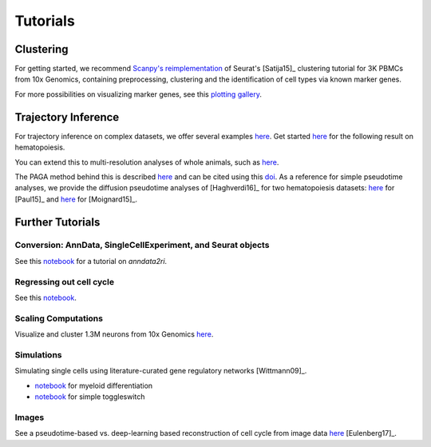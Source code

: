 Tutorials
=========


----------
Clustering
----------

For getting started, we recommend `Scanpy's reimplementation <https://scanpy-tutorials.readthedocs.io/en/latest/pbmc3k.html>`__ of Seurat's [Satija15]_ clustering tutorial for 3K PBMCs from 10x Genomics, containing preprocessing, clustering and the identification of cell types via known marker genes.

For more possibilities on visualizing marker genes, see this `plotting gallery <https://scanpy-tutorials.readthedocs.io/en/latest/visualizing-marker-genes.html>`__.

.. raw:: html

   <img src="http://falexwolf.de/img/scanpy_usage/170505_seurat/filter_genes_dispersion.png" style="width: 100px"><img src="http://falexwolf.de/img/scanpy_usage/170505_seurat/louvain.png" style="width: 100px"><img src="http://falexwolf.de/img/scanpy_usage/170505_seurat/NKG7.png" style="width: 100px"><img src="http://falexwolf.de/img/scanpy_usage/170505_seurat/violin.png" style="width: 100px"><img src="http://falexwolf.de/img/scanpy_usage/170505_seurat/cell_types.png" style="width: 200px">


--------------------
Trajectory Inference
--------------------

For trajectory inference on complex datasets, we offer several examples `here <https://github.com/theislab/paga>`__. Get started `here <https://nbviewer.jupyter.org/github/theislab/paga/blob/master/blood/paul15/paul15.ipynb>`__ for the following result on hematopoiesis.

.. raw:: html

   <img src="http://www.falexwolf.de/img/paga_paul15.png" style="width: 450px">

You can extend this to multi-resolution analyses of whole animals, such as `here <https://nbviewer.jupyter.org/github/theislab/paga/blob/master/planaria/planaria.ipynb>`__.

.. raw:: html

   <img src="http://www.falexwolf.de/img/paga_planaria.png" style="width: 350px">

The PAGA method behind this is described `here <https://rawgit.com/falexwolf/paga_paper/master/paga.pdf>`__ and can be cited using this `doi <https://doi.org/10.1101/208819>`__. As a reference for simple pseudotime analyses, we provide the diffusion pseudotime analyses of [Haghverdi16]_ for two hematopoiesis datasets: `here <https://nbviewer.jupyter.org/github/theislab/scanpy_usage/blob/master/170502_paul15/paul15.ipynb>`__ for [Paul15]_ and `here <https://nbviewer.jupyter.org/github/theislab/scanpy_usage/blob/master/170501_moignard15/moignard15.ipynb>`__ for [Moignard15]_.


-----------------
Further Tutorials
-----------------

Conversion: AnnData, SingleCellExperiment, and Seurat objects
~~~~~~~~~~~~~~~~~~~~~~~~~~~~~~~~~~~~~~~~~~~~~~~~~~~~~~~~~~~~~

See this `notebook <https://github.com/LuckyMD/Code_snippets/blob/master/Seurat_to_anndata.ipynb>`__
for a tutorial on `anndata2ri`.

Regressing out cell cycle
~~~~~~~~~~~~~~~~~~~~~~~~~

See this `notebook <https://nbviewer.jupyter.org/github/theislab/scanpy_usage/blob/master/180209_cell_cycle/cell_cycle.ipynb>`__.


Scaling Computations
~~~~~~~~~~~~~~~~~~~~

.. raw:: html

   <img src="http://falexwolf.de/img/scanpy_usage/170522_visualizing_one_million_cells/tsne_1.3M.png" style="width: 120px; margin: -100px 50px 0px 0px" align="right">

Visualize and cluster 1.3M neurons from 10x Genomics `here <https://github.com/theislab/scanpy_usage/tree/master/170522_visualizing_one_million_cells>`__.


Simulations
~~~~~~~~~~~

Simulating single cells using literature-curated gene regulatory networks [Wittmann09]_.

.. raw:: html

   <img src="http://falexwolf.de/img/scanpy_usage/170430_krumsiek11/timeseries.png" style="width: 200px; margin: -15px 0px 0px 0px" align="right"><img src="http://falexwolf.de/img/scanpy_usage/170430_krumsiek11/draw_graph.png" style="width: 100px; margin: -15px 0px 0px -100px" align="right">

- `notebook <https://nbviewer.jupyter.org/github/theislab/scanpy_usage/blob/master/170430_krumsiek11/krumsiek11.ipynb>`__ for myeloid differentiation
- `notebook <https://nbviewer.jupyter.org/github/theislab/scanpy_usage/blob/master/170430_krumsiek11/toggleswitch.ipynb>`__ for simple toggleswitch


Images
~~~~~~

See a pseudotime-based vs. deep-learning based reconstruction of cell cycle from image data `here <https://github.com/theislab/scanpy_usage/tree/master/170529_images>`__ [Eulenberg17]_.


..
    User Examples
    ~~~~~~~~~~~~~

    January 12, 2018: `Exploring the mouse cell atlas <https://github.com/dpcook/fun_analysis/blob/master/tabula_muris/mouse_atlas_scanpy.ipynb>`__ by `David P. Cook <https://twitter.com/DavidPCook>`__. Data by `Tabula Muris Consortium <https://www.biorxiv.org/content/early/2017/12/20/237446>`__.

